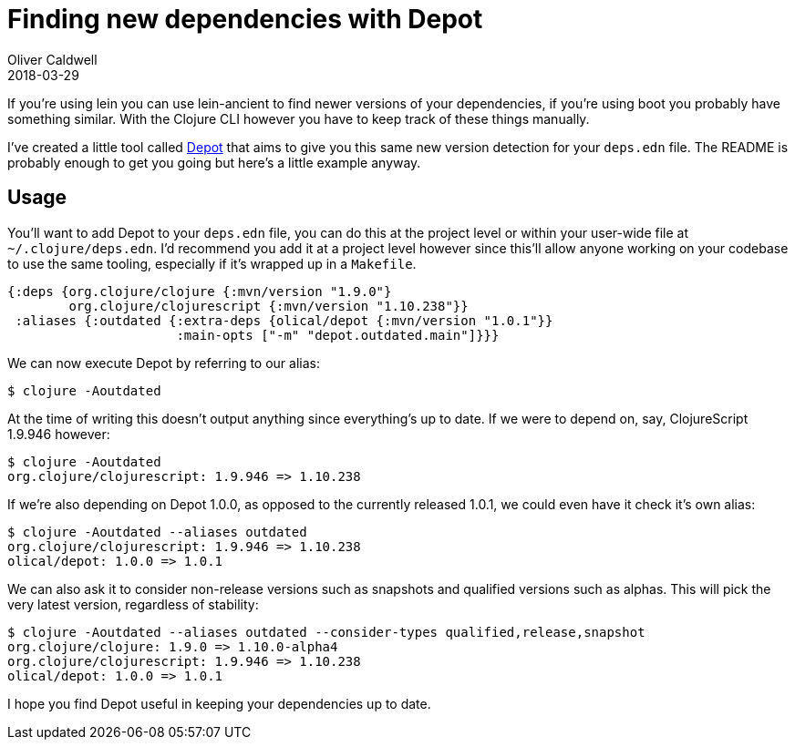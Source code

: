 = Finding new dependencies with Depot
Oliver Caldwell
2018-03-29

If you're using lein you can use lein-ancient to find newer versions of your dependencies, if you're using boot you probably have something similar.
With the Clojure CLI however you have to keep track of these things manually.

I've created a little tool called https://github.com/Olical/depot[Depot] that aims to give you this same new version detection for your `deps.edn` file.
The README is probably enough to get you going but here's a little example anyway.

== Usage

You'll want to add Depot to your `deps.edn` file, you can do this at the project level or within your user-wide file at `~/.clojure/deps.edn`.
I'd recommend you add it at a project level however since this'll allow anyone working on your codebase to use the same tooling, especially if it's wrapped up in a `Makefile`.

[source,clojure]
----
{:deps {org.clojure/clojure {:mvn/version "1.9.0"}
        org.clojure/clojurescript {:mvn/version "1.10.238"}}
 :aliases {:outdated {:extra-deps {olical/depot {:mvn/version "1.0.1"}}
                      :main-opts ["-m" "depot.outdated.main"]}}}
----

We can now execute Depot by referring to our alias:

[source,bash]
----
$ clojure -Aoutdated
----

At the time of writing this doesn't output anything since everything's up to date.
If we were to depend on, say, ClojureScript 1.9.946 however:

[source,bash]
----
$ clojure -Aoutdated
org.clojure/clojurescript: 1.9.946 => 1.10.238
----

If we're also depending on Depot 1.0.0, as opposed to the currently released 1.0.1, we could even have it check it's own alias:

[source,bash]
----
$ clojure -Aoutdated --aliases outdated
org.clojure/clojurescript: 1.9.946 => 1.10.238
olical/depot: 1.0.0 => 1.0.1
----

We can also ask it to consider non-release versions such as snapshots and qualified versions such as alphas.
This will pick the very latest version, regardless of stability:

[source,bash]
----
$ clojure -Aoutdated --aliases outdated --consider-types qualified,release,snapshot
org.clojure/clojure: 1.9.0 => 1.10.0-alpha4
org.clojure/clojurescript: 1.9.946 => 1.10.238
olical/depot: 1.0.0 => 1.0.1
----

I hope you find Depot useful in keeping your dependencies up to date.
